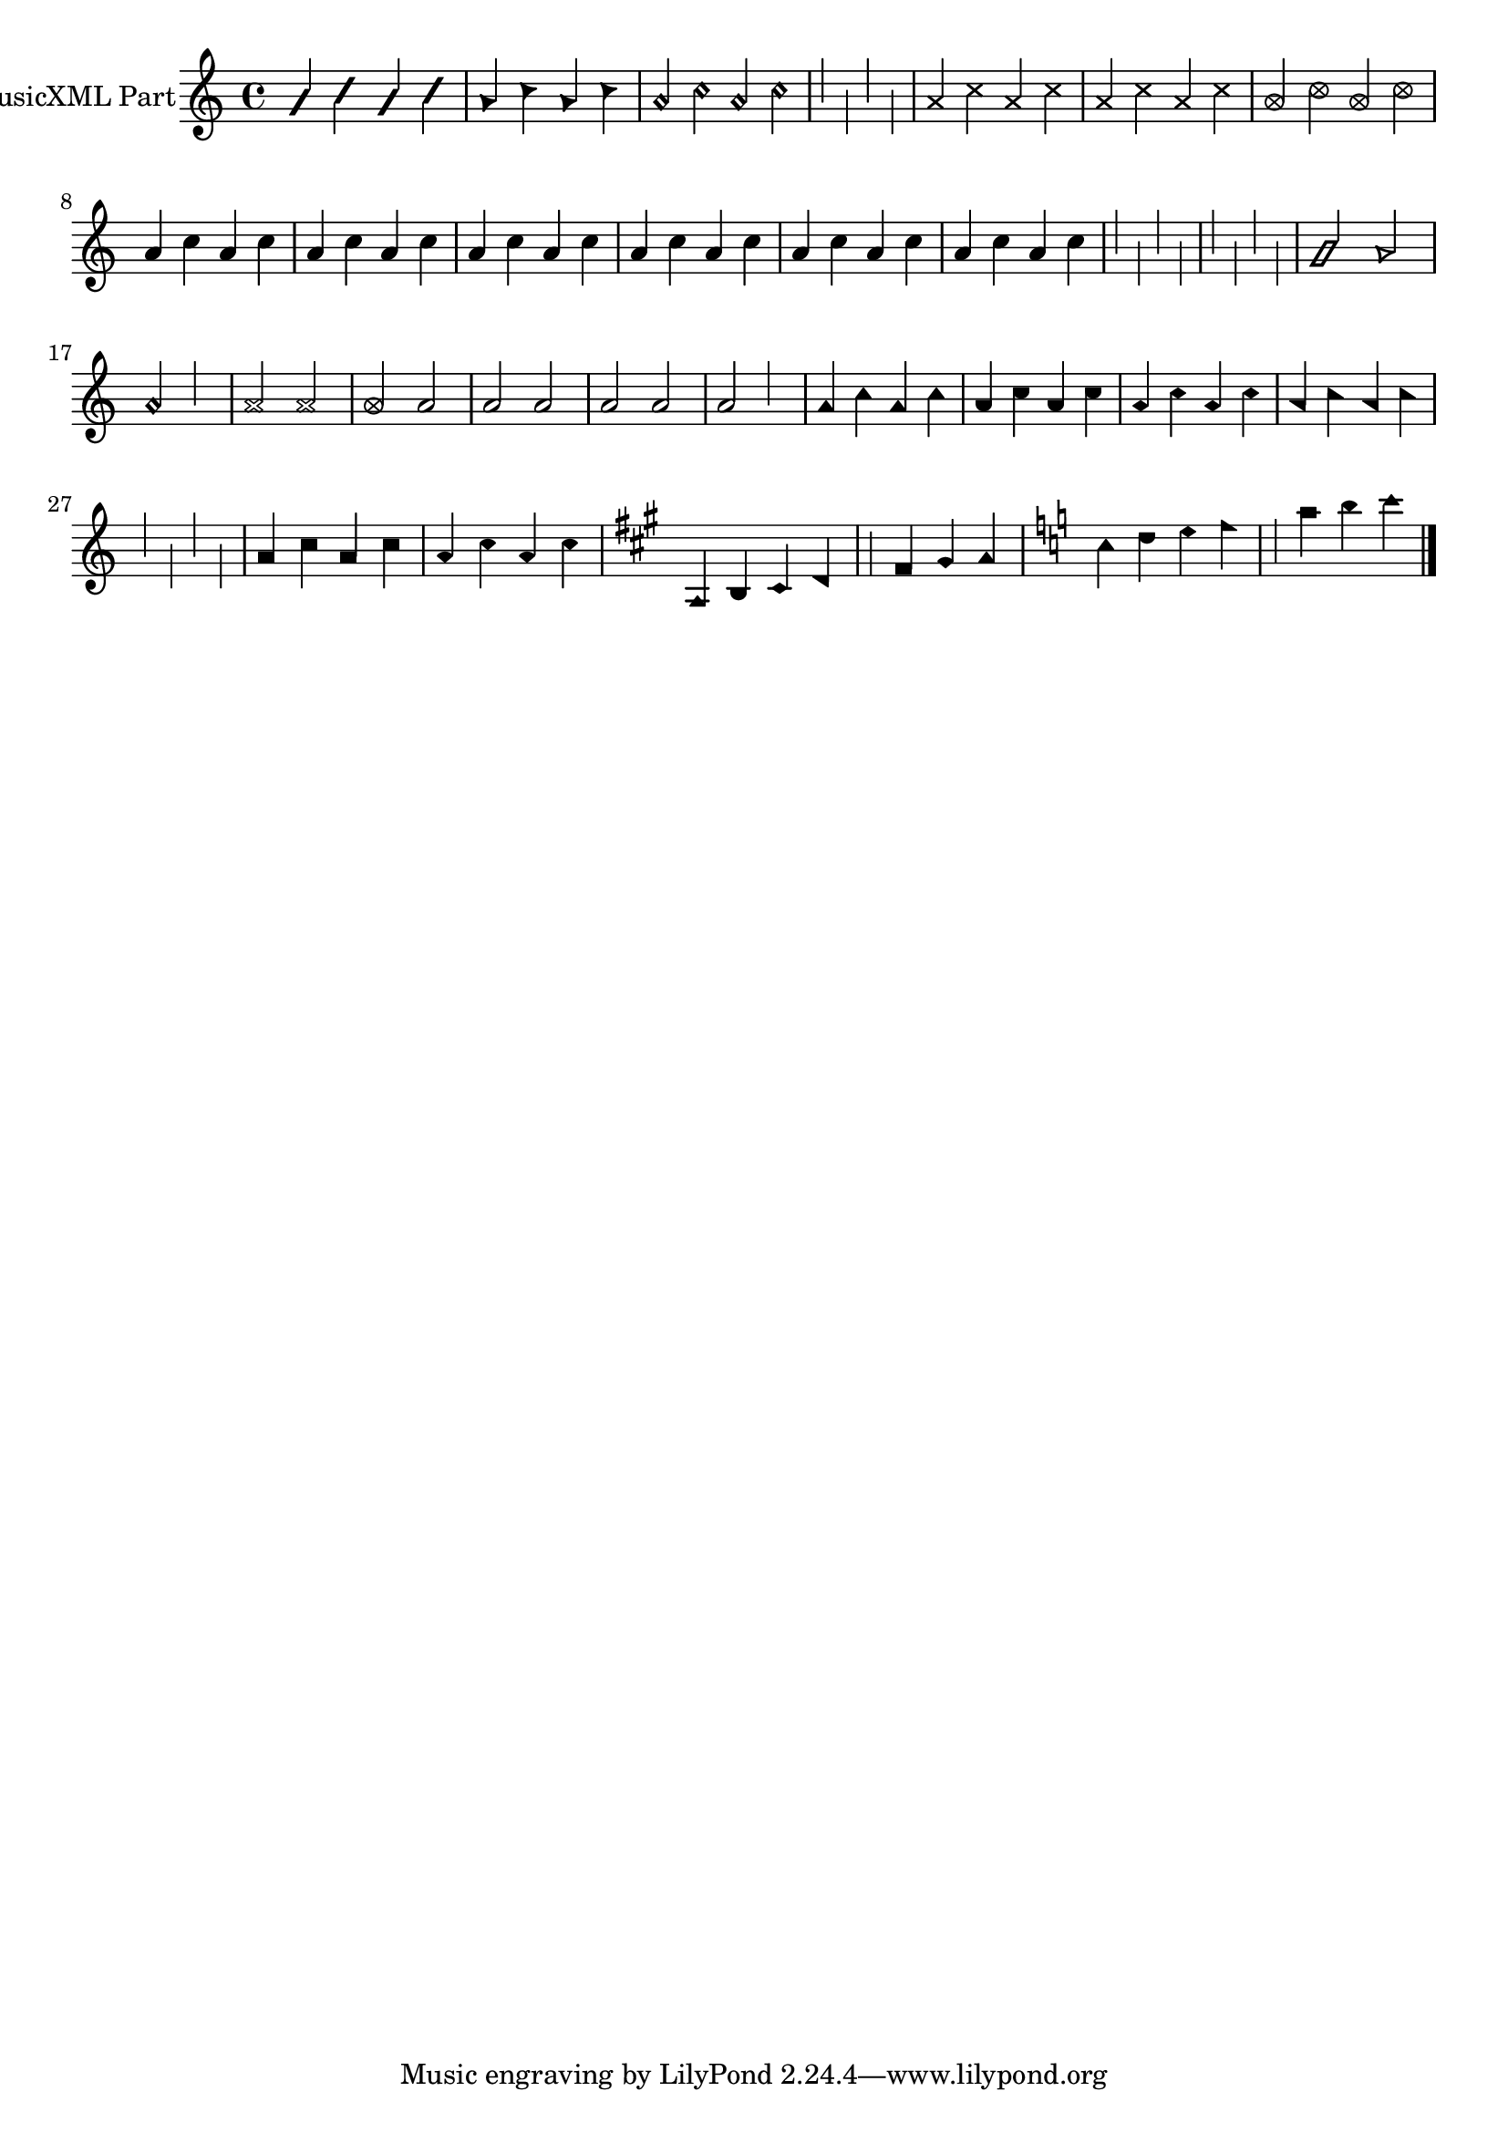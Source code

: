 \version "2.18.2" 
\version "2.18.2" 
ponestaffone = \new Staff \with {
instrumentName = \markup { 
 \column { 
 \line { "MusicXML Part" 
 } 
 } 
 } 
 }{ % measure 1
\clef treble \key c \major \time 4/4 
\tweak #'style #'slash
 a'4 
\tweak #'style #'slash
 c''4 
\tweak #'style #'slash
 a'4 
\tweak #'style #'slash
 c''4  | 

 % measure 2

\tweak #'style #'triangle
 a'4 
\tweak #'style #'triangle
 c''4 
\tweak #'style #'triangle
 a'4 
\tweak #'style #'triangle
 c''4  | 

 % measure 3
a'4\harmonic c''4\harmonic a'4\harmonic c''4\harmonic  | 

 % measure 4

\tweak #'style #'square
 a'4 
\tweak #'style #'square
 c''4 
\tweak #'style #'square
 a'4 
\tweak #'style #'square
 c''4  | 

 % measure 5

\tweak #'style #'cross
 a'4 
\tweak #'style #'cross
 c''4 
\tweak #'style #'cross
 a'4 
\tweak #'style #'cross
 c''4  | 

 % measure 6
\xNote a'4 \xNote c''4 \xNote a'4 \xNote c''4  | 

 % measure 7

\tweak #'style #'xcircle
 a'4 
\tweak #'style #'xcircle
 c''4 
\tweak #'style #'xcircle
 a'4 
\tweak #'style #'xcircle
 c''4  | 

 % measure 8

 a'4 
 c''4 
 a'4 
 c''4  | 

 % measure 9

 a'4 
 c''4 
 a'4 
 c''4  | 

 % measure 10

 a'4 
 c''4 
 a'4 
 c''4  | 

 % measure 11

 a'4 
 c''4 
 a'4 
 c''4  | 

 % measure 12

 a'4 
 c''4 
 a'4 
 c''4  | 

 % measure 13

 a'4 
 c''4 
 a'4 
 c''4  | 

 % measure 14

\tweak #'style #'cluster
 a'4 
\tweak #'style #'cluster
 c''4 
\tweak #'style #'cluster
 a'4 
\tweak #'style #'cluster
 c''4  | 

 % measure 15

\tweak #'style #'none
 a'4 
\tweak #'style #'none
 c''4 
\tweak #'style #'none
 a'4 
\tweak #'style #'none
 c''4  | 

 % measure 16

\tweak #'style #'slash
 a'2 
\tweak #'style #'triangle
 a'2  | 

 % measure 17
a'2\harmonic 
\tweak #'style #'square
 a'2  | 

 % measure 18

\tweak #'style #'cross
 a'2 \xNote a'2  | 

 % measure 19

\tweak #'style #'xcircle
 a'2 
 a'2  | 

 % measure 20

 a'2 
 a'2  | 

 % measure 21

 a'2 
 a'2  | 

 % measure 22

 a'2 
\tweak #'style #'cluster
 a'2  | 

 % measure 23

\tweak #'style #'do
 a'4 
\tweak #'style #'do
 c''4 
\tweak #'style #'do
 a'4 
\tweak #'style #'do
 c''4  | 

 % measure 24

\tweak #'style #'re
 a'4 
\tweak #'style #'re
 c''4 
\tweak #'style #'re
 a'4 
\tweak #'style #'re
 c''4  | 

 % measure 25

\tweak #'style #'mi
 a'4 
\tweak #'style #'mi
 c''4 
\tweak #'style #'mi
 a'4 
\tweak #'style #'mi
 c''4  | 

 % measure 26

\tweak #'style #'fa
 a'4 
\tweak #'style #'fa
 c''4 
\tweak #'style #'fa
 a'4 
\tweak #'style #'fa
 c''4  | 

 % measure 27

\tweak #'style #'so
 a'4 
\tweak #'style #'so
 c''4 
\tweak #'style #'so
 a'4 
\tweak #'style #'so
 c''4  | 

 % measure 28

\tweak #'style #'la
 a'4 
\tweak #'style #'la
 c''4 
\tweak #'style #'la
 a'4 
\tweak #'style #'la
 c''4  | 

 % measure 29

\tweak #'style #'ti
 a'4 
\tweak #'style #'ti
 c''4 
\tweak #'style #'ti
 a'4 
\tweak #'style #'ti
 c''4  | 

 % measure 30
\key a \major 
\tweak #'style #'do
 a4 
\tweak #'style #'re
 b4 
\tweak #'style #'mi
 cis'4 
\tweak #'style #'fa
 d'4  | 

 % measure 31

\tweak #'style #'so
 e'4 
\tweak #'style #'la
 fis'4 
\tweak #'style #'ti
 gis'4 
\tweak #'style #'do
 a'4  | 

 % measure 32
\key c \major 
\tweak #'style #'do
 c''4 
\tweak #'style #'re
 d''4 
\tweak #'style #'mi
 e''4 
\tweak #'style #'fa
 f''4  | 

 % measure 33

\tweak #'style #'so
 g''4 
\tweak #'style #'la
 a''4 
\tweak #'style #'ti
 b''4 
\tweak #'style #'do
 c'''4  \bar "|."

 }

<<\ponestaffone>>